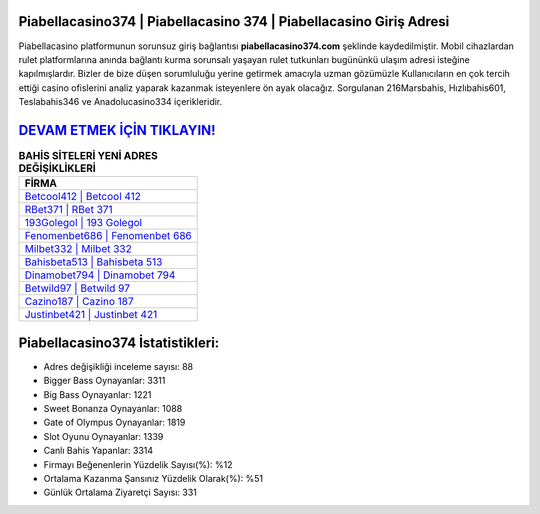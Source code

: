 ﻿Piabellacasino374 | Piabellacasino 374 | Piabellacasino Giriş Adresi
===================================

.. image:: images/piabellacasino-giris.jpg
   :width: 600
   
Piabellacasino platformunun sorunsuz giriş bağlantısı **piabellacasino374.com** şeklinde kaydedilmiştir. Mobil cihazlardan rulet platformlarına anında bağlantı kurma sorunsalı yaşayan rulet tutkunları bugününkü ulaşım adresi isteğine kapılmışlardır. Bizler de bize düşen sorumluluğu yerine getirmek amacıyla uzman gözümüzle Kullanıcıların en çok tercih ettiği casino ofislerini analiz yaparak kazanmak isteyenlere ön ayak olacağız. Sorgulanan 216Marsbahis, Hızlıbahis601, Teslabahis346 ve Anadolucasino334 içerikleridir.

`DEVAM ETMEK İÇİN TIKLAYIN! <https://cutt.ly/QwVVg2Vk>`_
==============

.. list-table:: **BAHİS SİTELERİ YENİ ADRES DEĞİŞİKLİKLERİ**
   :widths: 100
   :header-rows: 1

   * - FİRMA
   * - `Betcool412 | Betcool 412 <betcool412-betcool-412-betcool-giris-adresi.html>`_
   * - `RBet371 | RBet 371 <rbet371-rbet-371-rbet-giris-adresi.html>`_
   * - `193Golegol | 193 Golegol <193golegol-193-golegol-golegol-giris-adresi.html>`_	 
   * - `Fenomenbet686 | Fenomenbet 686 <fenomenbet686-fenomenbet-686-fenomenbet-giris-adresi.html>`_	 
   * - `Milbet332 | Milbet 332 <milbet332-milbet-332-milbet-giris-adresi.html>`_ 
   * - `Bahisbeta513 | Bahisbeta 513 <bahisbeta513-bahisbeta-513-bahisbeta-giris-adresi.html>`_
   * - `Dinamobet794 | Dinamobet 794 <dinamobet794-dinamobet-794-dinamobet-giris-adresi.html>`_	 
   * - `Betwild97 | Betwild 97 <betwild97-betwild-97-betwild-giris-adresi.html>`_
   * - `Cazino187 | Cazino 187 <cazino187-cazino-187-cazino-giris-adresi.html>`_
   * - `Justinbet421 | Justinbet 421 <justinbet421-justinbet-421-justinbet-giris-adresi.html>`_
	 
Piabellacasino374 İstatistikleri:
===================================	 
* Adres değişikliği inceleme sayısı: 88
* Bigger Bass Oynayanlar: 3311
* Big Bass Oynayanlar: 1221
* Sweet Bonanza Oynayanlar: 1088
* Gate of Olympus Oynayanlar: 1819
* Slot Oyunu Oynayanlar: 1339
* Canlı Bahis Yapanlar: 3314
* Firmayı Beğenenlerin Yüzdelik Sayısı(%): %12
* Ortalama Kazanma Şansınız Yüzdelik Olarak(%): %51
* Günlük Ortalama Ziyaretçi Sayısı: 331
